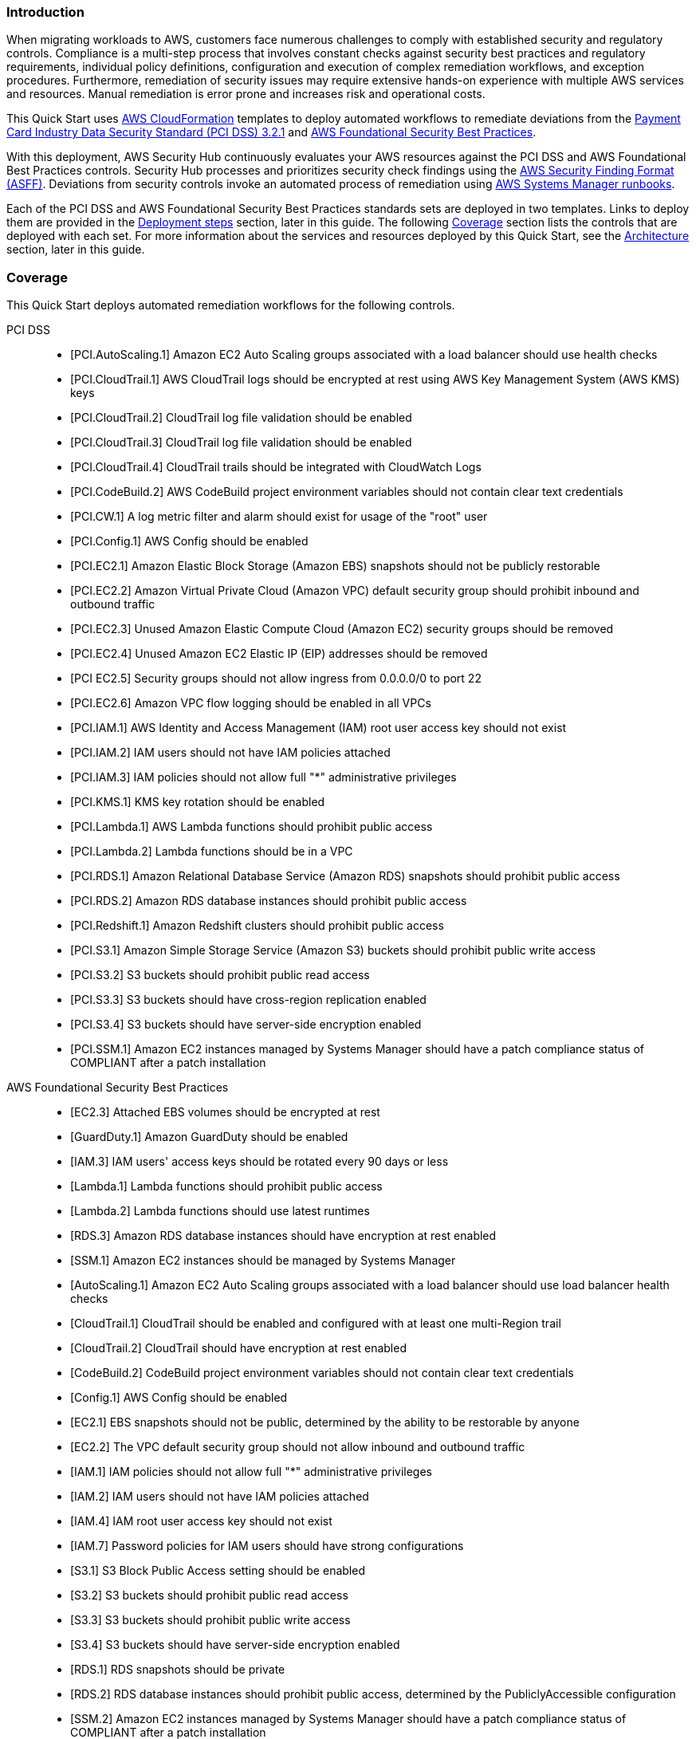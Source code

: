 // Replace the content in <>
// Briefly describe the software. Use consistent and clear branding.
// Include the benefits of using the software on AWS, and provide details on usage scenarios.
// Describe how the software works on AWS.>


=== Introduction

When migrating workloads to AWS, customers face numerous challenges to comply with established security and regulatory controls. Compliance is a multi-step process that involves constant checks against security best practices and regulatory requirements, individual policy definitions, configuration and execution of complex remediation workflows, and exception procedures. Furthermore, remediation of security issues may require extensive hands-on experience with multiple AWS services and resources. Manual remediation is error prone and increases risk and operational costs.

This Quick Start uses http://aws.amazon.com/cloudformation/[AWS CloudFormation^] templates to deploy automated workflows to remediate deviations from the https://docs.aws.amazon.com/securityhub/latest/userguide/securityhub-standards-pcidss.html[Payment Card Industry Data Security Standard (PCI DSS) 3.2.1^] and https://docs.aws.amazon.com/securityhub/latest/userguide/securityhub-standards-fsbp.html[AWS Foundational Security Best Practices^].

With this deployment, AWS Security Hub continuously evaluates your AWS resources against the PCI DSS and AWS Foundational Best Practices controls. Security Hub processes and prioritizes security check findings using the https://docs.aws.amazon.com/securityhub/latest/userguide/securityhub-findings-format.html[AWS Security Finding Format (ASFF)^]. Deviations from security controls invoke an automated process of remediation using https://docs.aws.amazon.com/systems-manager/latest/userguide/automation-documents.html[AWS Systems Manager runbooks^].

Each of the PCI DSS and AWS Foundational Security Best Practices standards sets are deployed in two templates. Links to deploy them are provided in the link:#_deployment_steps[Deployment steps] section, later in this guide. The following link:#_coverage[Coverage] section lists the controls that are deployed with each set. For more information about the services and resources deployed by this Quick Start, see the link:#_architecture[Architecture] section, later in this guide.

=== Coverage
This Quick Start deploys automated remediation workflows for the following controls.

PCI DSS::
* [PCI.AutoScaling.1] Amazon EC2 Auto Scaling groups associated with a load balancer should use health checks
* [PCI.CloudTrail.1] AWS CloudTrail logs should be encrypted at rest using AWS Key Management System (AWS KMS) keys
* [PCI.CloudTrail.2] CloudTrail log file validation should be enabled
* [PCI.CloudTrail.3] CloudTrail log file validation should be enabled
* [PCI.CloudTrail.4] CloudTrail trails should be integrated with CloudWatch Logs
* [PCI.CodeBuild.2] AWS CodeBuild project environment variables should not contain clear text credentials
* [PCI.CW.1] A log metric filter and alarm should exist for usage of the "root" user
* [PCI.Config.1] AWS Config should be enabled
* [PCI.EC2.1] Amazon Elastic Block Storage (Amazon EBS) snapshots should not be publicly restorable
* [PCI.EC2.2] Amazon Virtual Private Cloud (Amazon VPC) default security group should prohibit inbound and outbound traffic
* [PCI.EC2.3] Unused Amazon Elastic Compute Cloud (Amazon EC2) security groups should be removed
* [PCI.EC2.4] Unused Amazon EC2 Elastic IP (EIP) addresses should be removed
* [PCI EC2.5] Security groups should not allow ingress from 0.0.0.0/0 to port 22
* [PCI.EC2.6] Amazon VPC flow logging should be enabled in all VPCs
* [PCI.IAM.1] AWS Identity and Access Management (IAM) root user access key should not exist
* [PCI.IAM.2] IAM users should not have IAM policies attached
* [PCI.IAM.3] IAM policies should not allow full "*" administrative privileges
* [PCI.KMS.1] KMS key rotation should be enabled
* [PCI.Lambda.1] AWS Lambda functions should prohibit public access
* [PCI.Lambda.2] Lambda functions should be in a VPC
* [PCI.RDS.1] Amazon Relational Database Service (Amazon RDS) snapshots should prohibit public access
* [PCI.RDS.2] Amazon RDS database instances should prohibit public access
* [PCI.Redshift.1] Amazon Redshift clusters should prohibit public access
* [PCI.S3.1] Amazon Simple Storage Service (Amazon S3) buckets should prohibit public write access
* [PCI.S3.2] S3 buckets should prohibit public read access
* [PCI.S3.3] S3 buckets should have cross-region replication enabled
* [PCI.S3.4] S3 buckets should have server-side encryption enabled
* [PCI.SSM.1] Amazon EC2 instances managed by Systems Manager should have a patch compliance status of COMPLIANT after a patch installation

AWS Foundational Security Best Practices::
* [EC2.3] Attached EBS volumes should be encrypted at rest
* [GuardDuty.1] Amazon GuardDuty should be enabled
* [IAM.3] IAM users' access keys should be rotated every 90 days or less
* [Lambda.1] Lambda functions should prohibit public access
* [Lambda.2] Lambda functions should use latest runtimes
* [RDS.3] Amazon RDS database instances should have encryption at rest enabled
* [SSM.1] Amazon EC2 instances should be managed by Systems Manager
* [AutoScaling.1] Amazon EC2 Auto Scaling groups associated with a load balancer should use load balancer health checks
* [CloudTrail.1] CloudTrail should be enabled and configured with at least one multi-Region trail
* [CloudTrail.2] CloudTrail should have encryption at rest enabled
* [CodeBuild.2] CodeBuild project environment variables should not contain clear text credentials
* [Config.1] AWS Config should be enabled
* [EC2.1] EBS snapshots should not be public, determined by the ability to be restorable by anyone
* [EC2.2] The VPC default security group should not allow inbound and outbound traffic
* [IAM.1] IAM policies should not allow full "*" administrative privileges
* [IAM.2] IAM users should not have IAM policies attached
* [IAM.4] IAM root user access key should not exist
* [IAM.7] Password policies for IAM users should have strong configurations
* [S3.1] S3 Block Public Access setting should be enabled
* [S3.2] S3 buckets should prohibit public read access
* [S3.3] S3 buckets should prohibit public write access
* [S3.4] S3 buckets should have server-side encryption enabled
* [RDS.1] RDS snapshots should be private
* [RDS.2] RDS database instances should prohibit public access, determined by the PubliclyAccessible configuration
* [SSM.2] Amazon EC2 instances managed by Systems Manager should have a patch compliance status of COMPLIANT after a patch installation
